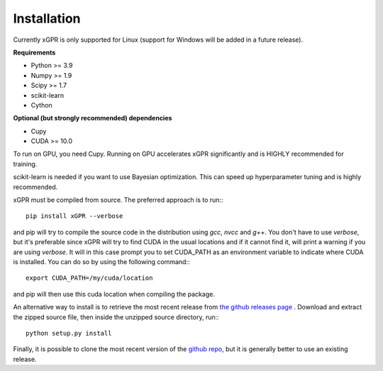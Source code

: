 Installation
================

Currently xGPR is only supported for Linux (support for
Windows will be added in a future release).

**Requirements**

* Python >= 3.9
* Numpy >= 1.9
* Scipy >= 1.7
* scikit-learn
* Cython

**Optional (but strongly recommended) dependencies**

* Cupy
* CUDA >= 10.0

To run on GPU, you need Cupy. Running on GPU accelerates xGPR
significantly and is HIGHLY recommended for training.

scikit-learn is needed if you want to use Bayesian optimization.
This can speed up hyperparameter tuning and is highly recommended.

xGPR must be compiled from source. The preferred approach is to run:::

  pip install xGPR --verbose

and pip will try to compile the source code in the distribution
using *gcc*, *nvcc* and *g++*. You don't have to use *verbose*, but it's
preferable since xGPR will try to find CUDA
in the usual locations and if it cannot find it, will print a warning
if you are using *verbose*. It will in this case prompt
you to set CUDA_PATH as an environment variable to indicate
where CUDA is installed. You can do so by using the following
command:::

  export CUDA_PATH=/my/cuda/location

and pip will then use this cuda location when compiling the package.

An alternative way to install is to retrieve the most recent
release from `the github releases page <https://github.com/jlparkI/xGPR/releases>`_ .
Download and extract the zipped source file, then inside the unzipped
source directory, run:::

  python setup.py install


Finally, it is possible to clone the most recent version of the `github
repo <https://github.com/jlparki/xGPR>`_, but it is generally better
to use an existing release.
